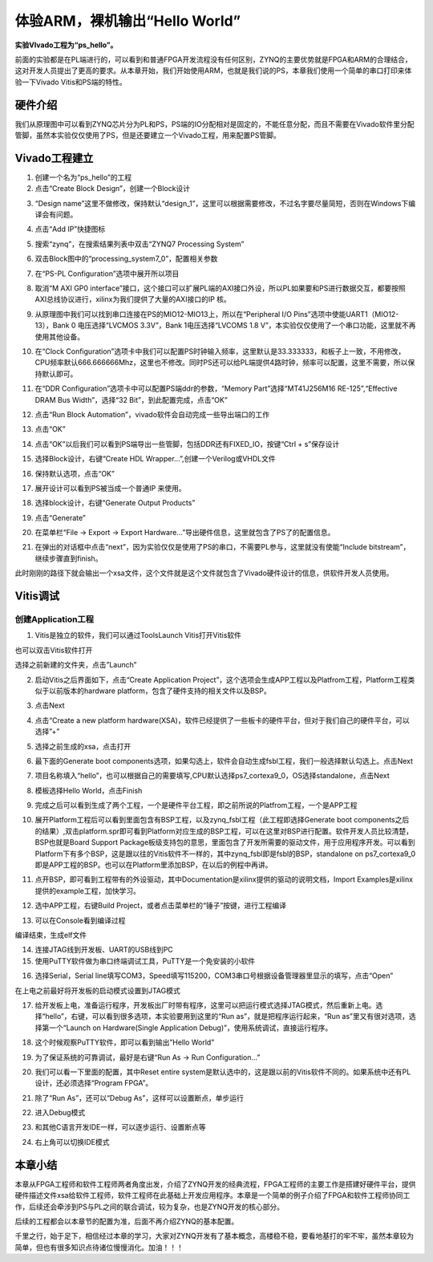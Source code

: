 体验ARM，裸机输出“Hello World”
================================

**实验VIvado工程为“ps_hello”。**

前面的实验都是在PL端进行的，可以看到和普通FPGA开发流程没有任何区别，ZYNQ的主要优势就是FPGA和ARM的合理结合，这对开发人员提出了更高的要求。从本章开始，我们开始使用ARM，也就是我们说的PS，本章我们使用一个简单的串口打印来体验一下Vivado
Vitis和PS端的特性。

硬件介绍
--------

我们从原理图中可以看到ZYNQ芯片分为PL和PS，PS端的IO分配相对是固定的，不能任意分配，而且不需要在Vivado软件里分配管脚，虽然本实验仅仅使用了PS，但是还要建立一个Vivado工程，用来配置PS管脚。

Vivado工程建立
--------------

1) 创建一个名为“ps_hello”的工程

2) 点击“Create Block Design”，创建一个Block设计

.. image:: images/08_media/image1.png
      
3) “Design name”这里不做修改，保持默认“design_1”，这里可以根据需要修改，不过名字要尽量简短，否则在Windows下编译会有问题。

.. image:: images/08_media/image2.png
      
4) 点击“Add IP”快捷图标

.. image:: images/08_media/image3.png
      
5) 搜索“zynq”，在搜索结果列表中双击“ZYNQ7 Processing System”

.. image:: images/08_media/image4.png
      
6) 双击Block图中的“processing_system7_0”，配置相关参数

.. image:: images/08_media/image5.png
      
7) 在“PS-PL Configuration”选项中展开所以项目

.. image:: images/08_media/image6.png
      
8) 取消“M AXI GP0 interface”接口，这个接口可以扩展PL端的AXI接口外设，所以PL如果要和PS进行数据交互，都要按照AXI总线协议进行，xilinx为我们提供了大量的AXI接口的IP 核。

.. image:: images/08_media/image7.png
      
9) 从原理图中我们可以找到串口连接在PS的MIO12-MIO13上，所以在“Peripheral I/O Pins”选项中使能UART1（MIO12-13），Bank 0 电压选择“LVCMOS 3.3V”，Bank 1电压选择“LVCOMS 1.8 V”，本实验仅仅使用了一个串口功能，这里就不再使用其他设备。

.. image:: images/08_media/image8.png
      
10) 在“Clock Configuration”选项卡中我们可以配置PS时钟输入频率，这里默认是33.333333，和板子上一致，不用修改，CPU频率默认666.666666Mhz，这里也不修改。同时PS还可以给PL端提供4路时钟，频率可以配置，这里不需要，所以保持默认即可。

.. image:: images/08_media/image9.png
      
11) 在“DDR Configuration”选项卡中可以配置PS端ddr的参数，“Memory Part”选择“MT41J256M16 RE-125”,“Effective DRAM Bus Width”，选择“32 Bit”，到此配置完成，点击“OK”

.. image:: images/08_media/image10.png
      
12) 点击“Run Block Automation”，vivado软件会自动完成一些导出端口的工作

.. image:: images/08_media/image11.png
      
13) 点击“OK”

.. image:: images/08_media/image12.png
      
14) 点击“OK”以后我们可以看到PS端导出一些管脚，包括DDR还有FIXED_IO，按键“Ctrl + s”保存设计

.. image:: images/08_media/image13.png
      
15) 选择Block设计，右键“Create HDL Wrapper...”,创建一个Verilog或VHDL文件

.. image:: images/08_media/image14.png
      
16) 保持默认选项，点击“OK”

.. image:: images/08_media/image15.png
      
17) 展开设计可以看到PS被当成一个普通IP 来使用。

.. image:: images/08_media/image16.png
      
18) 选择block设计，右键“Generate Output Products”

.. image:: images/08_media/image17.png
      
19) 点击“Generate”

.. image:: images/08_media/image18.png
      
20) 在菜单栏“File -> Export -> Export Hardware...”导出硬件信息，这里就包含了PS了的配置信息。

.. image:: images/08_media/image19.png
      
21) 在弹出的对话框中点击“next”，因为实验仅仅是使用了PS的串口，不需要PL参与，这里就没有使能“Include bitstream”，继续步骤直到finish。

.. image:: images/08_media/image20.png
      
.. image:: images/08_media/image21.png
      
.. image:: images/08_media/image22.png
      
.. image:: images/08_media/image23.png
      
.. image:: images/08_media/image24.png
      
此时刚刚的路径下就会输出一个xsa文件，这个文件就是这个文件就包含了Vivado硬件设计的信息，供软件开发人员使用。

.. image:: images/08_media/image25.png
      
Vitis调试
---------

创建Application工程
~~~~~~~~~~~~~~~~~~~

1) Vitis是独立的软件，我们可以通过ToolsLaunch Vitis打开Vitis软件

.. image:: images/08_media/image26.png
      
也可以双击Vitis软件打开

.. image:: images/08_media/image27.png
         
选择之前新建的文件夹，点击”Launch”

.. image:: images/08_media/image28.png
         
2) 启动Vitis之后界面如下，点击“Create Application Project”，这个选项会生成APP工程以及Platfrom工程，Platform工程类似于以前版本的hardware platform，包含了硬件支持的相关文件以及BSP。

.. image:: images/08_media/image29.png
         
3) 点击Next

.. image:: images/08_media/image30.png
         
4) 点击“Create a new platform hardware(XSA)，软件已经提供了一些板卡的硬件平台，但对于我们自己的硬件平台，可以选择”+”

.. image:: images/08_media/image31.png
         
5) 选择之前生成的xsa，点击打开

.. image:: images/08_media/image32.png
         
6) 最下面的Generate boot components选项，如果勾选上，软件会自动生成fsbl工程，我们一般选择默认勾选上。点击Next

.. image:: images/08_media/image33.png
         
7) 项目名称填入“hello”，也可以根据自己的需要填写,CPU默认选择ps7_cortexa9_0，OS选择standalone，点击Next

.. image:: images/08_media/image34.png
         
.. image:: images/08_media/image35.png
         
8) 模板选择Hello World，点击Finish

.. image:: images/08_media/image36.png
         
9) 完成之后可以看到生成了两个工程，一个是硬件平台工程，即之前所说的Platfrom工程，一个是APP工程

.. image:: images/08_media/image37.png
         
10) 展开Platform工程后可以看到里面包含有BSP工程，以及zynq_fsbl工程（此工程即选择Generate boot components之后的结果）,双击platform.spr即可看到Platform对应生成的BSP工程，可以在这里对BSP进行配置。软件开发人员比较清楚，BSP也就是Board Support Package板级支持包的意思，里面包含了开发所需要的驱动文件，用于应用程序开发。可以看到Platform下有多个BSP，这是跟以往的Vitis软件不一样的，其中zynq_fsbl即是fsbl的BSP，standalone on ps7_cortexa9_0即是APP工程的BSP。也可以在Platform里添加BSP，在以后的例程中再讲。

.. image:: images/08_media/image38.png
         
11) 点开BSP，即可看到工程带有的外设驱动，其中Documentation是xilinx提供的驱动的说明文档，Import Examples是xilinx提供的example工程，加快学习。

.. image:: images/08_media/image39.png
      
12) 选中APP工程，右键Build Project，或者点击菜单栏的“锤子”按键，进行工程编译

.. image:: images/08_media/image40.png
      
13) 可以在Console看到编译过程

.. image:: images/08_media/image41.png
      
编译结束，生成elf文件

.. image:: images/08_media/image42.png
      
14) 连接JTAG线到开发板、UART的USB线到PC

15) 使用PuTTY软件做为串口终端调试工具，PuTTY是一个免安装的小软件

.. image:: images/08_media/image43.png
      
16) 选择Serial，Serial line填写COM3，Speed填写115200，COM3串口号根据设备管理器里显示的填写，点击“Open”

.. image:: images/08_media/image44.png
      
在上电之前最好将开发板的启动模式设置到JTAG模式

.. image:: images/08_media/image45.jpeg
      
17) 给开发板上电，准备运行程序，开发板出厂时带有程序，这里可以把运行模式选择JTAG模式，然后重新上电。选择“hello”，右键，可以看到很多选项，本实验要用到这里的“Run as”，就是把程序运行起来，“Run as”里又有很对选项，选择第一个“Launch on Hardware(Single Application Debug)”，使用系统调试，直接运行程序。

.. image:: images/08_media/image46.png
      
18) 这个时候观察PuTTY软件，即可以看到输出”Hello World”

.. image:: images/08_media/image47.png
      
19) 为了保证系统的可靠调试，最好是右键“Run As -> Run Configuration...”

.. image:: images/08_media/image48.png
      
20) 我们可以看一下里面的配置，其中Reset entire system是默认选中的，这是跟以前的Vitis软件不同的。如果系统中还有PL设计，还必须选择“Program FPGA”。

.. image:: images/08_media/image49.png
      
21) 除了“Run As”，还可以“Debug As”，这样可以设置断点，单步运行

.. image:: images/08_media/image50.png
      
22) 进入Debug模式

.. image:: images/08_media/image51.png
      
23) 和其他C语言开发IDE一样，可以逐步运行、设置断点等

.. image:: images/08_media/image52.png
      
24) 右上角可以切换IDE模式

.. image:: images/08_media/image53.png
      
本章小结
--------

本章从FPGA工程师和软件工程师两者角度出发，介绍了ZYNQ开发的经典流程，FPGA工程师的主要工作是搭建好硬件平台，提供硬件描述文件xsa给软件工程师，软件工程师在此基础上开发应用程序。本章是一个简单的例子介绍了FPGA和软件工程师协同工作，后续还会牵涉到PS与PL之间的联合调试，较为复杂，也是ZYNQ开发的核心部分。

后续的工程都会以本章节的配置为准，后面不再介绍ZYNQ的基本配置。

千里之行，始于足下，相信经过本章的学习，大家对ZYNQ开发有了基本概念，高楼稳不稳，要看地基打的牢不牢，虽然本章较为简单，但也有很多知识点待诸位慢慢消化。加油！！！
